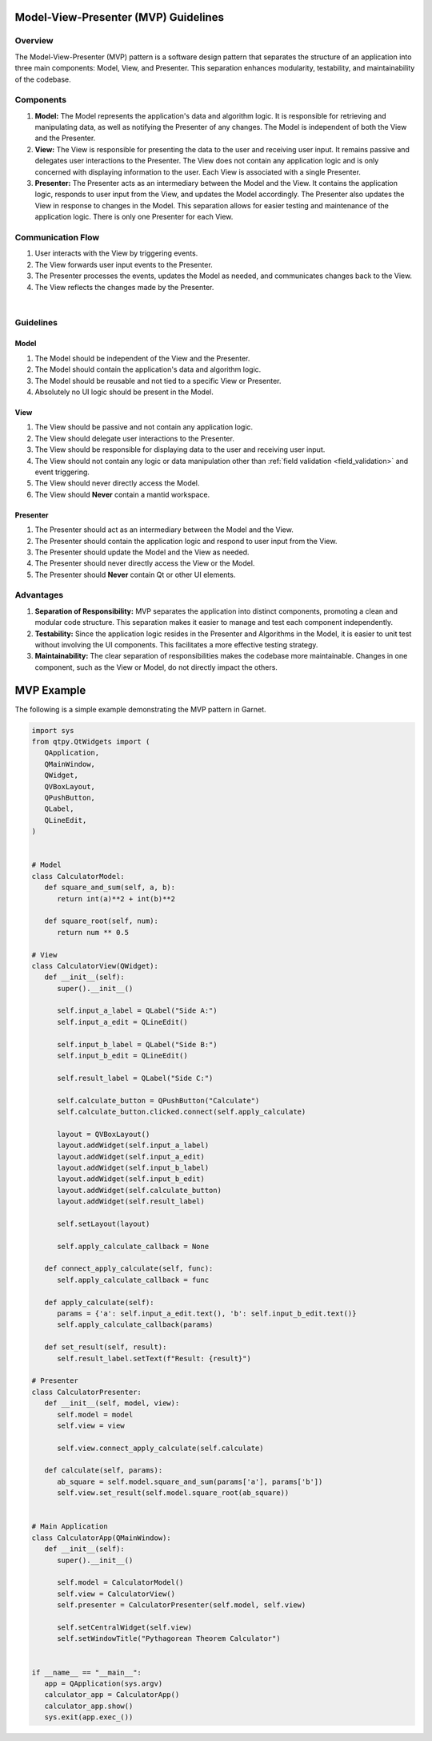 
.. _MVP_Guidelines:

=====================================
Model-View-Presenter (MVP) Guidelines
=====================================

Overview
========

The Model-View-Presenter (MVP) pattern is a software design pattern
that separates the structure of an application into three main components:
Model, View, and Presenter. This separation enhances modularity, testability,
and maintainability of the codebase.

Components
===========

1. **Model:**
   The Model represents the application's data and algorithm logic. It is
   responsible for retrieving and manipulating data, as well as notifying the
   Presenter of any changes. The Model is independent of both the View and the
   Presenter.

2. **View:**
   The View is responsible for presenting the data to the user and receiving
   user input. It remains passive and delegates user interactions to the Presenter.
   The View does not contain any application logic and is only concerned with
   displaying information to the user. Each View is associated with a single Presenter.

3. **Presenter:**
   The Presenter acts as an intermediary between the Model and the View. It
   contains the application logic, responds to user input from the View, and
   updates the Model accordingly. The Presenter also updates the View in response
   to changes in the Model. This separation allows for easier testing and
   maintenance of the application logic. There is only one Presenter for each View.

Communication Flow
===================

1. User interacts with the View by triggering events.
2. The View forwards user input events to the Presenter.
3. The Presenter processes the events, updates the Model as needed, and
   communicates changes back to the View.
4. The View reflects the changes made by the Presenter.

.. mermaid::

    graph LR
    User((User))
    View(View)
    Presenter(Presenter)
    Model(Model)

    User -->|User Interaction| View
    View -->|User Input Events| Presenter
    Presenter -->|Update Model| Model
    Model -->|Notify Changes| Presenter
    Presenter -->|Update View| View
    View -->|View Updates| User


|

Guidelines
===========

Model
`````

1. The Model should be independent of the View and the Presenter.
2. The Model should contain the application's data and algorithm logic.
3. The Model should be reusable and not tied to a specific View or Presenter.
4. Absolutely no UI logic should be present in the Model.

View
````
1. The View should be passive and not contain any application logic.
2. The View should delegate user interactions to the Presenter.
3. The View should be responsible for displaying data to the user and receiving user input.
4. The View should not contain any logic or data manipulation other than :ref:`field validation <field_validation>` and event triggering.
5. The View should never directly access the Model.
6. The View should **Never** contain a mantid workspace.

Presenter
`````````
1. The Presenter should act as an intermediary between the Model and the View.
2. The Presenter should contain the application logic and respond to user input from the View.
3. The Presenter should update the Model and the View as needed.
4. The Presenter should never directly access the View or the Model.
5. The Presenter should **Never** contain Qt or other UI elements.

Advantages
==========

1. **Separation of Responsibility:**
   MVP separates the application into distinct components, promoting a clean and
   modular code structure. This separation makes it easier to manage and test each
   component independently.

2. **Testability:**
   Since the application logic resides in the Presenter and Algorithms in the Model,
   it is easier to unit test without involving the UI components. This facilitates
   a more effective testing strategy.

3. **Maintainability:**
   The clear separation of responsibilities makes the codebase more maintainable.
   Changes in one component, such as the View or Model, do not directly impact the
   others.

===========
MVP Example
===========

The following is a simple example demonstrating the MVP pattern in Garnet.

.. code-block:: python

   import sys
   from qtpy.QtWidgets import (
      QApplication,
      QMainWindow,
      QWidget,
      QVBoxLayout,
      QPushButton,
      QLabel,
      QLineEdit,
   )


   # Model
   class CalculatorModel:
      def square_and_sum(self, a, b):
         return int(a)**2 + int(b)**2

      def square_root(self, num):
         return num ** 0.5

   # View
   class CalculatorView(QWidget):
      def __init__(self):
         super().__init__()

         self.input_a_label = QLabel("Side A:")
         self.input_a_edit = QLineEdit()

         self.input_b_label = QLabel("Side B:")
         self.input_b_edit = QLineEdit()

         self.result_label = QLabel("Side C:")

         self.calculate_button = QPushButton("Calculate")
         self.calculate_button.clicked.connect(self.apply_calculate)

         layout = QVBoxLayout()
         layout.addWidget(self.input_a_label)
         layout.addWidget(self.input_a_edit)
         layout.addWidget(self.input_b_label)
         layout.addWidget(self.input_b_edit)
         layout.addWidget(self.calculate_button)
         layout.addWidget(self.result_label)

         self.setLayout(layout)

         self.apply_calculate_callback = None

      def connect_apply_calculate(self, func):
         self.apply_calculate_callback = func

      def apply_calculate(self):
         params = {'a': self.input_a_edit.text(), 'b': self.input_b_edit.text()}
         self.apply_calculate_callback(params)

      def set_result(self, result):
         self.result_label.setText(f"Result: {result}")

   # Presenter
   class CalculatorPresenter:
      def __init__(self, model, view):
         self.model = model
         self.view = view

         self.view.connect_apply_calculate(self.calculate)

      def calculate(self, params):
         ab_square = self.model.square_and_sum(params['a'], params['b'])
         self.view.set_result(self.model.square_root(ab_square))


   # Main Application
   class CalculatorApp(QMainWindow):
      def __init__(self):
         super().__init__()

         self.model = CalculatorModel()
         self.view = CalculatorView()
         self.presenter = CalculatorPresenter(self.model, self.view)

         self.setCentralWidget(self.view)
         self.setWindowTitle("Pythagorean Theorem Calculator")


   if __name__ == "__main__":
      app = QApplication(sys.argv)
      calculator_app = CalculatorApp()
      calculator_app.show()
      sys.exit(app.exec_())
